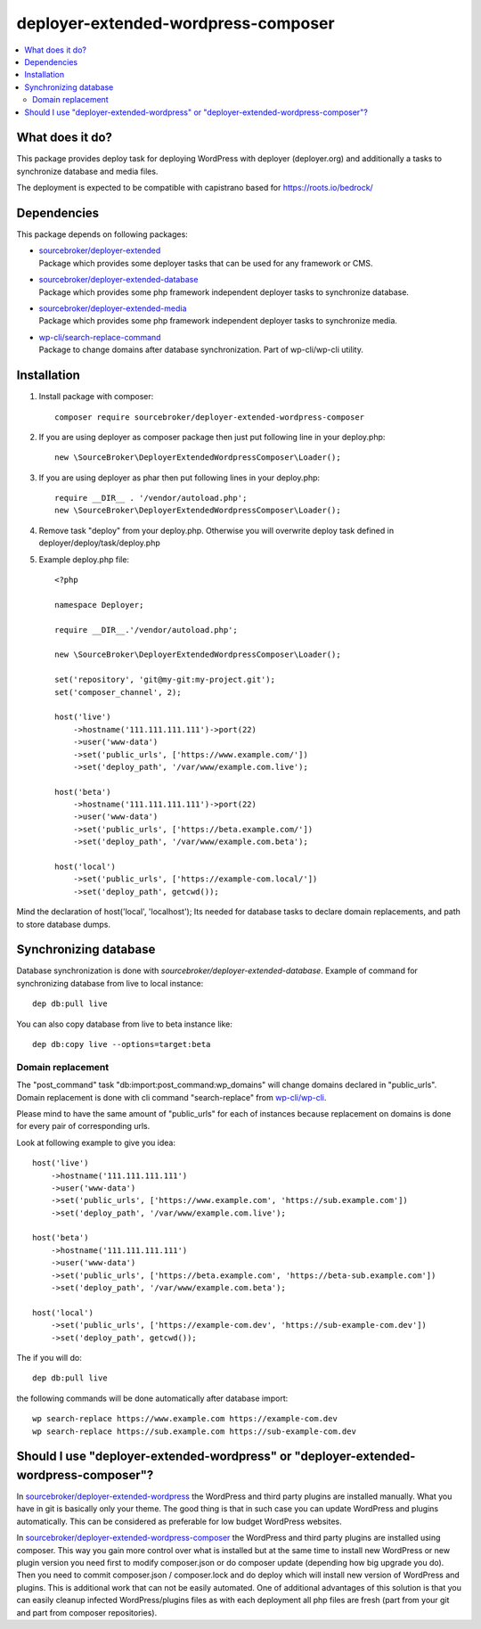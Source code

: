 deployer-extended-wordpress-composer
====================================

.. contents:: :local:

What does it do?
----------------

This package provides deploy task for deploying WordPress with deployer (deployer.org) and additionally a tasks
to synchronize database and media files.

The deployment is expected to be compatible with capistrano based for https://roots.io/bedrock/

Dependencies
------------

This package depends on following packages:

- | `sourcebroker/deployer-extended`_
  | Package which provides some deployer tasks that can be used for any framework or CMS.

- | `sourcebroker/deployer-extended-database`_
  | Package which provides some php framework independent deployer tasks to synchronize database.

- | `sourcebroker/deployer-extended-media`_
  | Package which provides some php framework independent deployer tasks to synchronize media.

- | `wp-cli/search-replace-command`_
  | Package to change domains after database synchronization. Part of wp-cli/wp-cli utility.


Installation
------------

1) Install package with composer:
   ::

      composer require sourcebroker/deployer-extended-wordpress-composer

2) If you are using deployer as composer package then just put following line in your deploy.php:
   ::

      new \SourceBroker\DeployerExtendedWordpressComposer\Loader();

3) If you are using deployer as phar then put following lines in your deploy.php:
   ::

      require __DIR__ . '/vendor/autoload.php';
      new \SourceBroker\DeployerExtendedWordpressComposer\Loader();

4) Remove task "deploy" from your deploy.php. Otherwise you will overwrite deploy task defined in
   deployer/deploy/task/deploy.php

5) Example deploy.php file:
   ::

    <?php

    namespace Deployer;

    require __DIR__.'/vendor/autoload.php';

    new \SourceBroker\DeployerExtendedWordpressComposer\Loader();

    set('repository', 'git@my-git:my-project.git');
    set('composer_channel', 2);

    host('live')
        ->hostname('111.111.111.111')->port(22)
        ->user('www-data')
        ->set('public_urls', ['https://www.example.com/'])
        ->set('deploy_path', '/var/www/example.com.live');

    host('beta')
        ->hostname('111.111.111.111')->port(22)
        ->user('www-data')
        ->set('public_urls', ['https://beta.example.com/'])
        ->set('deploy_path', '/var/www/example.com.beta');

    host('local')
        ->set('public_urls', ['https://example-com.local/'])
        ->set('deploy_path', getcwd());


Mind the declaration of host('local', 'localhost'); Its needed for database tasks to declare domain replacements,
and path to store database dumps.


Synchronizing database
----------------------

Database synchronization is done with `sourcebroker/deployer-extended-database`.
Example of command for synchronizing database from live to local instance:
::

   dep db:pull live

You can also copy database from live to beta instance like:
::

   dep db:copy live --options=target:beta



Domain replacement
++++++++++++++++++

The "post_command" task "db:import:post_command:wp_domains" will change domains declared in "public_urls". Domain
replacement is done with cli command "search-replace" from `wp-cli/wp-cli`_.

Please mind to have the same amount of "public_urls" for each of instances because replacement on domains is done for
every pair of corresponding urls.

Look at following example to give you idea:
::

    host('live')
        ->hostname('111.111.111.111')
        ->user('www-data')
        ->set('public_urls', ['https://www.example.com', 'https://sub.example.com'])
        ->set('deploy_path', '/var/www/example.com.live');

    host('beta')
        ->hostname('111.111.111.111')
        ->user('www-data')
        ->set('public_urls', ['https://beta.example.com', 'https://beta-sub.example.com'])
        ->set('deploy_path', '/var/www/example.com.beta');

    host('local')
        ->set('public_urls', ['https://example-com.dev', 'https://sub-example-com.dev'])
        ->set('deploy_path', getcwd());


The if you will do:
::

    dep db:pull live

the following commands will be done automatically after database import:
::

    wp search-replace https://www.example.com https://example-com.dev
    wp search-replace https://sub.example.com https://sub-example-com.dev


Should I use "deployer-extended-wordpress" or "deployer-extended-wordpress-composer"?
-------------------------------------------------------------------------------------

In `sourcebroker/deployer-extended-wordpress`_ the WordPress and third party plugins are installed manually. What you have in git is
basically only your theme. The good thing is that in such case you can update WordPress and plugins automatically.
This can be considered as preferable for low budget WordPress websites.

In `sourcebroker/deployer-extended-wordpress-composer`_ the WordPress and third party plugins are installed using composer.
This way you gain more control over what is installed but at the same time to install new WordPress or new plugin
version you need first to modify composer.json or do composer update (depending how big upgrade you do). Then you need
to commit composer.json / composer.lock and do deploy which will install new version of WordPress and plugins.
This is additional work that can not be easily automated. One of additional advantages of this solution is that you can
easily cleanup infected WordPress/plugins files as with each deployment all php files are fresh (part from your git
and part from composer repositories).


.. _sourcebroker/deployer-extended: https://github.com/sourcebroker/deployer-extended
.. _sourcebroker/deployer-extended-media: https://github.com/sourcebroker/deployer-extended-media
.. _sourcebroker/deployer-extended-database: https://github.com/sourcebroker/deployer-extended-database
.. _sourcebroker/deployer-extended-wordpress: https://github.com/sourcebroker/deployer-extended-wordpress
.. _sourcebroker/deployer-extended-wordpress-composer: https://github.com/sourcebroker/deployer-extended-wordpress-composer
.. _wp-cli/search-replace-command: https://github.com/wp-cli/search-replace-command
.. _wp-cli/wp-cli: https://github.com/wp-cli/wp-cli
